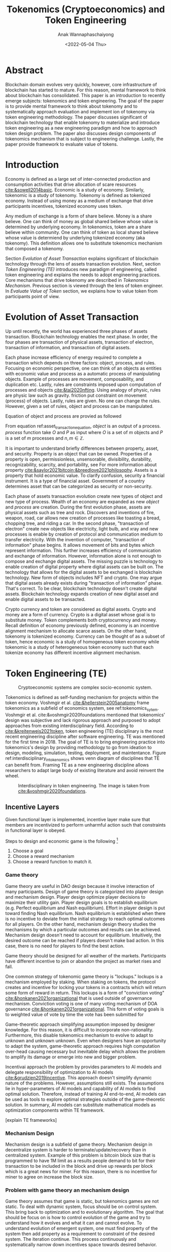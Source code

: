 #+TITLE: Tokenomics (Cryptoeconomics) and Token Engineering
#+DATE: <2022-05-04 Thu>
#+AUTHOR: Anak Wannaphaschaiyong
#+EMAIL: awannaphasch2016@fau.edu
#+OPTIONS: toc:nil
#+LATEX_CLASS: IEEE
#+latex_header: \usepackage[backend=biber, style=numeric]{biblatex}
#+latex_header: \addbibresource{/home/awannaphasch2016/org/papers/org-mode-bibtex.bib}

* Abstract
:PROPERTIES:
:ID:       ffc5ce6c-6122-4f1d-a36a-dbada98a9532
:END:
Blockchain domain evolves very quickly, however, core infrastructure of blockchain has started to mature. For this reason, mental framework to think about blockchain has consolidated. This paper is an introduction to recently emerge subjects: tokenomics and token engineering. The goal of the paper is to provide mental framework to think about tokenomy and to systematically approach evaluation and implement ion of tokenomy via token engineering methodology. The paper discusses significant of blockchain technology that enable tokenomy to materialize and introduce token engineering as a new engineering paradigm and how to approach token design problem. The paper also discusses design components of tokenomics mechanism that is subject to engineering challenge. Lastly, the paper provide framework to evaluate value of tokens.
* Introduction
:PROPERTIES:
:ID:       3f7a2d00-72d8-4e66-ae76-21a06ed9110f
:END:
Economy is defined as a large set of inter-connected production and consumption activities that drive allocation of scare resources [[cite:&sowell2014basic]]. Economic is a study of economy. Similarly, tokenomic is a study of tokenomy. Tokenomy is defined as tokenized economy. Instead of using money as a medium of exchange that drive participants incentives, tokenized economy uses token.

Any medium of exchange is a form of share believe. Money is a share believe. One can think of money as global shared believe whose value is determined by underlying economy. In tokenomics, token are a share believe within community. One can think of token as local shared believe whose value is determiend by underlying tokenized economy (aka tokenomy). This definition allows one to substitute tokenomics mechanism that composed a tokenomy.

Section [[*Evolution of Asset Transaction][Evolution of Asset Transaction]] explains significant of blockchain technology through the lens of assets transaction evolution. Next, section [[*Token Engineering (TE)][Token Engineering (TE)]] introduces new paradigm of engineering, called token engineering and explains the needs to adopt engineering practices. Core mechanisms that drive tokenomy are described in [[*Tokenomics Mechanism][Tokenomics Mechanism]]. Previous section is viewed through the lens of token engineer. In [[*Evaluate Value of Token][Evaluate Value of Token]] section, we explains how to value token from participants point of view.

* Evolution of Asset Transaction
:PROPERTIES:
:EXPORT_FILE_NAME: Evolution of Asset Transaction
:ID:       d97b1200-f8af-4277-9786-fe3ce103bfa6
:END:

Up until recently, the world has experienced three phases of assets transaction. Blockchain technology enables the next phase. In order, the four phases are transaction of physical assets, transaction of electron, transaction of information, and transaction of digital assets.

Each phase increase efficiency of energy required to complete a transaction which depends on three factors: object, process, and rules. Focusing on economic perspective, one can think of an objects as entities with economic value and process as a automatic process of manipulating objects. Example of processes are movement, composability, and duplication etc. Lastly, rules are constraints imposed upon computation of processes and objects [[cite:&tai2020nfting]]. Using analogy of physic, rules are physic law such as gravity. friction put constraint on movement (process) of objects. Lastly, rules are given. No one can change the rules. However, given a set of rules, object and process can be manipulated.

Equation of object and process are provied as followed

#+name: asset_transaction_equation
\begin{equation}
object = process_1(O, P)
\end{equation}

From equation ref:asset_transaction_equation, $object$ is an output of a process.  $process$ function take $O$ and $P$ as input where $O$ is a set of $m$ objects and $P$ is a set of $m$ processes and $n, m \in \mathbb{Z}$.

It is important to understand briefly differences between property, asset, and security. Property is an object that can be owned. Properties of a property is open, permissionless, unsensorable, divisibility, durability, recognizability, scarcity, and portability, see For more information about property [[cite:&saylor2021bitcoin;&breedlove2021philosophy]]. Assets is a property that hold economic value. To clarify confusion, security a financial instrument. It is a type of financial asset. Government of a country determines asset that can be categorized as security or non-security.

Each phase of assets transaction evolution create new types of object and new type of process. Wealth of an economy are expanded as new $object$ and $process$ are creation. During the first evolution phase, assets are physical assets such as tree and rock. Discovers and inventions of fire, weapon, road, car allows new creation of processes like toasting a bread, chopping tree, and riding a car. In the second phase, "transaction of electron" create new objects like electricity, light bulb, and xray and new processes is enable by creation of protocol and communication medium to transfer electricity. With the invention of computer, "transaction of information" phase begins. It allows movement of bits and bytes which represent information. This further increases efficiency of communication and exchange of information. However, information alone is not enough to compose and exchange digital assets. The missing puzzle is technology to enable creation of digital property where digital assets can be built on. The technology that allows for the digital assets to be exchanged is blockchain technology. New form of objects includes NFT and crypto. One may argue that digital assets already exists during "transaction of information" phase. That's correct. To be clear, blockchain technology doesn't create digital assets. Blockchain technology expands creation of new digital asset and enable digital assets to be transacted.

Crypto currency and token are considered as digital assets. Crypto and money are a form of currency. Crypto is a digital asset whose goal is to substitute money. Token complements both cryptocurrency and money. Recall definition of economy previously defined, economy is an incentive alignment mechanism to allocate scarce assets. On the other hand, tokenomy is tokenized economy. Currency can be thought of as a subset of token, hence economic is a study of homogeneous token economy while tokenomic is a study of heterogeneous token economy such that each tokenize economy has different incentive alignment mechanism.

* Token Engineering (TE)
:PROPERTIES:
:ID:       3c424f96-387b-4053-bcf4-8dd5d7e299f3
:END:

#+name: tokenomics_sytem
#+caption: Cryptoeconomic systems are complex socio-economic system.
#+Attr_html: :width 500px
[[file:/home/awannaphasch2016/org/notes/blockchains/images/screenshot_20220504_020205.png]]

Tokenomics is defined as self-funding mechanism for projects within the token economy. Voshmgir et al. [[cite:&hellerstein2005anatomy]] frame tokenomics as a subfield of economics system, see ref:tokenomics_sytem. Voshmgir et al. cite:&voshmgir2020foundations mentioned that tokenomics' design was subjective and lack rigorous approach and purposed to adopt approaches from existing interdisciplinary field. According to [[cite:&kreitenweis2021token]], token engineering (TE) disciplinary is the most recent engineering discipline after software engineering. TE was mentioned for the first time in 2018. The goal of TE is to bring engineering practice into tokenomics's design by providing methodology to go from ideation to design, modeling, simulation, testing, deployment, and maintentance. Figure ref:interdisciplinary_in_tokenomics shows venn diagram of disciplines that TE can benefit from. Framing TE as a new engineering discipline allows researchers to adapt large body of existing literature and avoid reinvent the wheel.


#+name: interdisciplinary_in_tokenomics
#+caption: Interdisciplinary in token engineering. The image is taken from [[cite:&voshmgir2020foundations]].
#+attr_html: :width 500px
[[file:/home/awannaphasch2016/org/notes/blockchains/images/screenshot_20220504_022613.png]]

** TE from an Economic Perspective :noexport:
TE from an Economic Perspective [fn:14]
Goal is to models combined all scale of economics modeling including micro, institutional and macro economics.

[DSGE is used in real life by which entity?]
[what is the assumption of DSGE?]

TEC attempt to DSGE model as a template to map DSGE layers to tokenomics layer. Existing solution in DSGE can be adapted to tokenomics.

#+caption: working backward from existing economic theory to TE.
#+attr_html: :width 500px
[[file:/home/awannaphasch2016/org/notes/blockchains/images/screenshot_20220504_051540.png]]

#+caption: institutional economics
#+attr_html: :width 500px
[[file:/home/awannaphasch2016/org/notes/blockchains/images/screenshot_20220504_052138.png]]

#+attr_html: :width 500px
[[file:/home/awannaphasch2016/org/notes/blockchains/images/screenshot_20220504_053347.png]]

#+attr_html: :width 500px
[[file:/home/awannaphasch2016/org/notes/blockchains/images/screenshot_20220504_053422.png]]

#+caption: The picture show dynamic stochastic general equillibrium model layers. Token designer can map similarity of these layer with token design.
#+attr_html: :width 500px
[[file:/home/awannaphasch2016/org/notes/blockchains/images/screenshot_20220504_053616.png]]

#+attr_html: :width 500px
[[file:/home/awannaphasch2016/org/notes/blockchains/images/screenshot_20220504_054233.png]]

** Functional/Utility Layers :noexport:
:PROPERTIES:
:ID:       4bedf0fb-4407-4b66-9a6c-9de93211be80
:END:
first layer make sure that token will provide utility.
*** Examples of utility :noexport:
**** For public goods. (project that is considered as tragedy of common)
***** Gitcoin

#+caption: [fn:6]
#+attr_html: :width 500px
[[file:/home/awannaphasch2016/org/notes/blockchains/images/screenshot_20220503_121559.png]]

#+attr_html: :width 500px
[[file:/home/awannaphasch2016/org/notes/blockchains/images/screenshot_20220503_121937.png]]

#+caption: [fn:6]
#+attr_html: :width 500px
[[file:/home/awannaphasch2016/org/notes/blockchains/images/screenshot_20220503_122241.png]]

#+attr_html: :width 500px
[[file:/home/awannaphasch2016/org/notes/blockchains/images/screenshot_20220421_231610.png]]

Figure ref:public is from [fn:1]
#+name: public goods funding problem
#+attr_html: :width 500px
[[file:/home/awannaphasch2016/org/notes/blockchains/images/screenshot_20220421_231133.png]]

#+attr_html: :width 500px
[[file:/home/awannaphasch2016/org/notes/blockchains/images/screenshot_20220421_231538.png]]

#+attr_html: :width 500px
[[file:/home/awannaphasch2016/org/notes/blockchains/images/screenshot_20220421_231631.png]]

#+attr_html: :width 500px
[[file:/home/awannaphasch2016/org/notes/blockchains/images/screenshot_20220421_231716.png]]

#+attr_html: :width 500px
[[file:/home/awannaphasch2016/org/notes/blockchains/images/screenshot_20220421_231840.png]]

#+attr_html: :width 500px
[[file:/home/awannaphasch2016/org/notes/blockchains/images/screenshot_20220421_232348.png]]

#+attr_html: :width 500px
[[file:/home/awannaphasch2016/org/notes/blockchains/images/screenshot_20220421_233409.png]]
***** CityDAO
#+attr_html: :width 500px
[[file:/home/awannaphasch2016/org/notes/blockchains/images/screenshot_20220422_080730.png]]

#+attr_html: :width 500px
[[file:/home/awannaphasch2016/org/notes/blockchains/images/screenshot_20220422_081000.png]]

#+attr_html: :width 500px
[[file:/home/awannaphasch2016/org/notes/blockchains/images/screenshot_20220422_081139.png]]

#+attr_html: :width 500px
[[file:/home/awannaphasch2016/org/notes/blockchains/images/screenshot_20220422_081207.png]]

#+attr_html: :width 500px
[[file:/home/awannaphasch2016/org/notes/blockchains/images/screenshot_20220422_081940.png]]
**** For Philanthropy.
***** read about
****** [[https://medium.com/giveth][GIVeconomy]]
**** For Fundraising.
** Incentive Layers
:PROPERTIES:
:ID:       41738688-9adb-41ba-a6f9-d45ae7483dd3
:END:
Given functional layer is implemented, incentive layer make sure that members are incentivized to perform unharmful action such that constraints in functional layer is obeyed.

Steps to design and economic game is the following [fn:10]
1. Choose a goal
2. Choose a reward mechanism
3. Choose a reward function to match it.

*** Game theory
:PROPERTIES:
:ID:       26286376-d6f5-4357-9cf9-1cbcc614d29e
:END:
Game theory are useful in DAO design because it involve interaction of many participants. Design of game theory is categorized into player design and mechanism design. Player design optimize player decisions to maximize their utility gain. Player design goals is to establish equilibrium (e.g. Perfect equilibrium and Nash equilibrium). Effort in player design is put toward finding Nash equilibrium. Nash equilibrium is established when there is no incentive to deviate from the initial strategy to reach optimal outcomes for all players. On the other hand, mechanism design theory studies the mechanisms by which a particular outcomes and results can be achieved. Mechanism design doesn't need to account for equilibrium. Intuitively, the desired outcome can be reached if players doesn't make bad action. In this case, there is no need for players to find the best action.

Game theory should be designed for all weather of the markets. Participants have different incentive to join or abandon the project as market rises and fall.

One common strategy of tokenomic game theory is "lockups." lockups is a mechanism employed by staking. When staking on tokens, the protocol creates and incentive for locking your tokens in a contracts which will return some form of reward in return. This lockups is a form of "conviction voting" [[cite:&honkanen2021organizational]] that is used outside of governance mechanism. Conviction voting is one of many voting mechanism of DOA governance [[cite:&honkanen2021organizational]]. This form of voting goals is to weighted value of vote by time the vote has been submitted for

Game-theoretic approach simplifying assumption imposed by designer knowledge. For this reason, it is difficult to incorporate non-rationality. Furthermore, this disable tokenomics mechanism to evolve to adapt to unknown and unknown unknown. Even when designers have an opportunity to adapt the system, game-theoretic approach requires high computation over-head causing necessary but inevitable delay which allows the problem to amplify its damage or emerge into new and bigger problem.

Incentivai approach the problem by provides parameters to AI models and delegate responsibility of optimization to AI models [[cite:&grudzien2019incentive]]. This approach doesn't simplify dynamic nature of the problems. However, assumptions still exists. The assumptions lie in hyper-parameters of AI models and capability of AI models to find optimal solution. Therefore, instead of training AI end-to-end, AI models can be used as tools to explore optimal strategies outside of the game-theoretic solution. In summary, AI models can substitute mathematical models as optimization components within TE framework.

[explain TE frameworks]

*** Mechanism Design
Mechanism design is a subfield of game theory. Mechanism design in decentralize system is harder to terminate/update/recovery than in centralized system.
Example of this problem is bitcoin block size that is programmed to have 1M limit as a results people demand to bit for their transaction to be included in the block and drive up rewards per block which is a great news for miner. For this reason, there is no incentive for miner to agree on increase the block size.
*** Problem with game theory an mechanism design
Game theory assumes that game is static, but tokenomics games are not static. To deal with dynamic system, focus should be on control system. This bring back to optimization and to evolutionary algorithm. The goal that should be focus on is how to control evolution of the game and try to understand how it evolves and what it can and cannot evolve. To understand evolution of emergent system, one must find property of the system then add property as a requirement to constraint of the desired system. The iteration continue. This process continuously and systematically narrow down incentives space towards desired behavior.
*** Case Study: Incentive alignment in Ethereum
:PROPERTIES:
:ID:       5c267d7f-6508-4298-8548-d1b5ec42a3f1
:EXPORT_FILE_NAME: Economic inside blockchain: How does supply-demand mechanism works in blockchain?
:END:
This section discuss how tokenomic intertwined with economic. To make concrete example. we will use Ether and proof of work (at the time of writing Ethereum still uses proof of work) as an example.
**** Gas and Denominations of coins
:PROPERTIES:
:ID:       5332332e-d8d5-4297-b41e-68223867029e
:END:
#+caption: Denominations of Ethers. Image is borrowed from Etherem yellow paper.
#+name: img
#+LABEL: fig:img
#+attr_html: :width 300px
[[file:/home/awannaphasch2016/org/notes/blockchains/images/screenshot_20220315_124959.png]]

In this section, we will focus on denominations of Ethers. The goal is to provide more concrete example into denomination of a coin. According to Etherem yellow paper (aka technical white paper)  [[cite:&wood2014ethereum]], list of all denominators of Ether is shown in Fig. ref:img.

These denominators are units of gas cost in transaction. When discussion about cost of gas, using GWei is more convenience, hence, a more widely use as a unit of gas price. Transaction cost is calculated as (amount of gas $\times$ cost per unit of gas.)

Still, It is important to talk about mechanism in which Wei is value.
Wei value is calculated based on demands of transaction and supply of gas, more on economy of blockchain this later.

The idea behind gas is to make user pays for computational resources required to complete a transaction on a blockchain. An incentive alignment mechanism is designed to influence demands of a user to run the transaction and pay for computation cost of a smart contract [[cite:&el2021decentralized]].
**** Optimizing number of gas supply of blockchain at a given point in time.
:PROPERTIES:
:ID:       eac18665-6dcd-49b0-8a67-893ba3f9c470
:END:
Since number of gas available is equivalent of supply, and production of supplies depend on block size (gas limit per block) and times it take to validate the block (difficulty of the block puzzle). To maximize number of gas supply, we can adjust difficulties of block puzzle such that equation ref:gas_supply_eq is maximize [[cite:&wood2014ethereum]].


#+name: gas_supply_eq
\begin{equation}
\text{gas supply }= \text{number of block } \times \text{ size of block }
\end{equation}

The level of difficulties also has to take into account mining power per time unit. Therefore, at a given point in time, we are given mining power per time unit and we have to solve for difficulties that maximize number of gas supply. See the problem statement below for clarification.

#+BEGIN_SRC
Problem statement
-----------------

Given (mining power per time unit),
we must solve for optimal level of
(puzzle difficulties) such that
(size of block) and (number of blocks)
will results in maximum number of gas
supplies

Base on the following requirement.
1. solving more difficult puzzle results
   in less number of block per time
   interval.
2. equation 2
#+END_SRC

Difficulty level has the following formula [[cite:&wood2014ethereum]].

\begin{equation}
Difficulty\_level = HashRate / Constant
\end{equation}

$HashRate$ is the "mining power per time unit" we mentioned above.

It is important to note that $HashRate$ cannot be calculated in real time instead it newly generate per cycle which is about 14 days. Hence, calculation of $HashRate$ lags behind actual supply and demand in the market.

**** What is the incentive to mine?
As we mentioned above that supply of gas controlled by $HashRate$, but what exactly is the underlying incentives for mining? the answer is tokens as minning's reward. For every time block puzzle is solved, fixed number of "reward" is given to miner in the form of tokens. To sum up, solving a block puzzle generate reward to the miner as in the form of tokens and these same tokens are added to the economy as supply of blocks that contains gas. Furthermore, the token itself is an asset which contain value and are tradable whose value is controlled by "coins markets".

value of coin markets is determined by economy of computation and computation market is determined by economy of coins. Computation market is the market that involves miner, smart contract, and gas. Miners supplies gas by solving puzzle (aka mining). Smart contract can be thought of as demand in the market because number gas must be paid as a cost to compute these smart contracts. Lastly, gas is the entity whose value is calculated as $ \text{price of Gwei } $\times$ \text{ number of Gwei}$ and is used to value cost of transaction.

"Coin market" is the market that involves coins owner (which may or may not be miners themselves, coins buyer, and coins. Coin owners are those who possess coins. Coins buyers are those who wants to be the future owner of the coins. Lastly, coins is an entity that hold monetary values and can use as transfer of wealth.

The only factor that tight the market together is "incentive of the miner." miners mine coins because coin can be traded in the "coin market" with "real money". And it just happens that the mined coins are, in facts, consist of blocks which provide supply to the "computation market."

* Tokenomics Mechanism
:PROPERTIES:
:ID:       a2b3355d-4929-43f0-bafa-7b337024eda7
:END:

Tokenomics mechanism is incentive alignment mechanism. There are two mains tokenomics mechanism: fair token distribution and token bonding curve. The idea of tokenomics mechanism is to use financial incentive to compensate for the lack of utility. Example of utilities could be bootstraping phase to bring new users and contributor on board.

** Fair Token Distribution.
:PROPERTIES:
:ID:       e98fbb75-53c4-49d1-8a97-426fe85207d6
:END:
Main goal of token distribution should be to maximize token distribution to potential users and contributors. Unfairness in token distribution stage, which is the first stage of tokenomics, have compounded effects overtimes cite:&daly2019why.

Token distribution mechanism are mining, ICOs, AirDrops Markle mine, and lock drop [[cite:&daly2019why]] .
Mining goal is fair and wide distribution with easy access. Problem with mining is that token can be pre-mined and imbalance of information distribution on how and when to mine and associated risk such as solvers take partial reward, miner extractable value (MEV), from miners. AirDrop solve information imbalance by simply giving away free token. However, this attracts less enthusiastic people which increase risk of idle and decrease token circulation. ICO (token sale) solve information imbalance and token idleness by allowing investors to buy token during token sale. However, ICO is a form of fund raising. Existing problem of fund raising is wealth imbalance, where richer individuals can buy more token, which leads to concentration of power defeating purposing of decentralization. Lock drop allows user to stake target token with other tokens. Recall that staking earns token holder cash flow as passive income without selling token. It is equivalent of a high-yield saving account.

** Token Bonding Curve
In simple word, bonding curve is a function that take token as input and output different token. Bonding curve enable token model that allow community to create wealth together by solving coordination problem. This is done by creating reward and cost for information sharing. In another word, token bonding curve is a function of token supply, cost of communication, and protocol automation cost.

#+attr_html: :width 500px
[[file:./images/screenshot_20220504_233447.png]]

* Evaluate Value of Token
Value of token is reflected from equivalent fiat currency value owned. According to price discovery mechanism [[cite:&walsh2017monetary]], price of a supply can be calculated from two demand functions and supply functions.
** Demand Mechanism
:PROPERTIES:
:ID:       069b5f01-53da-4703-a9b5-8553448e5b28
:END:

One can get evaluate utility of a token. There are four types of utility: Spending vs Holding, Cash flows, Governance, and Collateral [[cite:&eliason2022tokenomics]].

Some tokens are designed to be either spent (spending token) or hold (holding token).
Utility of holding token depends on supply and demands of the token itself. This is equivalent to money. In the other word, token as an medium of exchange. On the other hand,

Designing purpose for spending token is such that the token itself has no holding utility. In the other word, tokens should be bought to spent. The faster one spends the token, the less opportunity cost the token creates --- there is no cash flow or other utilities while holding token. Spending token must be spent to realized utility gain. This is rather a common usecase in real life. Imagine a concert ticket. The ticket utility is to get an individual into a concern. That's all its utility. There are a period where the prices of ticket fluctuate due to demand-supply right before the concert started. After the concert is finished, utility and demands reaches zero. Example of spending token is $LINK token which is used to buy Chainlink's services, see figure ref:$LINK for $LINK token historical prices. When analyses price level of a spending token, one should think from token designer's point of view. In the case of $LINK, Chainlink doesn't want its services to be expensive, hence Chainlink may implement mechanism to keep the price low.

#+name: $LINK token historical prices.
#+caption: An example of holding token prices. $LINK token is used to buy Chainlink's services.
#+attr_html: :width 500px
[[file:/home/awannaphasch2016/org/notes/blockchains/images/screenshot_20220423_114515.png]]

*** Cash flows from holding token
:PROPERTIES:
:ID:       f89b3a0d-fbe4-43fe-bbac-510286a47863
:END:
If you decide to hold a token, what is the utility that holding token should bring? The obvious reason is to increase in values of total token holds in the future. Total value of token in blockchain project increase is via incentives engineering either by
1. Discouraging people from selling your token
2. Encouraging people to buy the token.

To increase value of total tokens,

** Supply Mechanism
This mechanism concerns inflation/deflation components of token which is a function of the following factors: number of existed token, token in circulation, token distribution, unlock schedule of remaining token. Token mechanism that can effect token values are burns and split. There are token mechanisms that amplify return of investment (ROI) by utilizing staking, among other.

Evaluating token supply requires asking the following question.
1. Where is the supply right now?
2. Where will it be in the future?
3. When will it be there?
4. How will it get there?

*** Initial Token distribution
Token distribution describes the proportions in which ownership is distributed among different groups of users. Figure ref:intial_token_allocation_for_public_blockchain show intial token allocation for public blockchain. The figure is borrowed from Messari website.

#+name: intial_token_allocation_for_public_blockchain
#+caption: intial token allocation for public blockchain
#+attr_html: :width 500px
[[file:./images/screenshot_20220504_231549.png]]

*** Supply Metrics
:PROPERTIES:
:ID:       8919b745-7f2c-415b-91a4-1efe83913e7d
:END:
The market cap and the fully diluted valuation (FDV) are the two common metrics. The market cap measure total value of all tokens at the current time point while FDV measure total value of all token of all possible supply that can be produced.

The market cap is the circulating supply of tokens multiplied by the token price. The FDV is the current price multiplied by the max supply, if all tokens were in circulation.

A way to think of this is if the market cap is 10% of the FDV and the tokens are all released in the next year. Project will have to grow 10x to maintain its current price. So the question one should ask before invest in the project long term is "Will price of cost increase by 10x when all supply is released?"

*** Supply Circulation
Knowing number of tokens released at a given point in time is not enough. Price discovery, according to monetarist theory, is formulate as $PQ=MV$ where $P$ is price per unit of supply, $Q$ is quantity of supply, $M$ is money and $V$ is value [[cite:&walsh2017monetary]]. Velocity of the token circulation is also important. Velocity depends on circulating supply. circulating supply is a supply of actively traded token. "Inactivity" of token calculation differs between information platforms supplying the API as seen in figure ref:circulating_supply_of_$RAIDER and figure ref:circulating_supply_of_$CRV.

#+name: circulating_supply_of_$RAIDER
#+caption: circulating supply of $RAIDER
#+attr_html: :width 500px
[[file:/home/awannaphasch2016/org/notes/blockchains/images/screenshot_20220422_224334.png]]

#+name: circulating_supply_of_$CRV
#+caption: circulating supply of $CRV
#+attr_html: :width 500px
[[file:/home/awannaphasch2016/org/notes/blockchains/images/screenshot_20220422_224500.png]]

*** Supply Expansions and Contractions Mechanism
Emission rates is a mechanism of injecting new tokens into the circulation. The impact of emission rates depends heavily on the initial token distribution plan. This is because often time token emission are release based on percentage of total tokens. Emission schedules can either be static or dynamic. Static emission schedules of JonesDAO is shown in figure ref:JonesDAO's_emission_rates_overtime. According to ref:JonesDAO's_emission_rates_overtime, during the displayed preriod, the inflation rate will be more than doubled. And the new tokens entering the market will exclusively be going to people who got in at a heavily discounted price. Furthermore, dynamic emission schedule of Convex ($CVX) is shown in figure ref:Convex_emission_rate_overtime. $CVX emission rate is a function of CRV rewards farmed by Convex [[cite:&covex2021tokenomics]], hence the name performance-based emission. Covex is a liquidator platform and farming is a Defi's terminology meaning staking on assets to be put in the liquidity pools.

#+name: JonesDAO's_emission_rates_overtime
#+caption: JonesDAO's emission overtime
#+attr_html: :width 500px
[[file:/home/awannaphasch2016/org/notes/blockchains/images/screenshot_20220422_225225.png]]
#+name: Convex_emission_rate_overtime
#+attr_html: :width 500px
[[file:./images/screenshot_20220504_223846.png]]
** Inflationary and Deflationary factors of Token
:PROPERTIES:
:ID:       8cec410d-88a7-4585-861e-5d2784211821
:END:

#+name: supply_demand_curve
#+attr_html: :width 500px
[[file:./images/screenshot_20220508_193401.png]]

Ethereum has a problem with high-gas fee due to high demands in "computation market." see section [[*What is the incentive to mine?][What is the incentive to mine?]] for more information. To combat this problem, ether introduce burn rate mechanism. Burn rate mechanism reduce number of ETH and as a result drive up the price of ETH in the long term, due to supply shift according to figure ref:supply_demand_curve. According to "coin market" and "computation market" mentioned in [[*What is the incentive to mine?][What is the incentive to mine?]], price of ETH token aligns incentive between the two markets. For this reason, self balance mechanism is a function of ETH price. This ways ETH price will always converge to proper valuation based on self-correcting mechanism (see ref:self_balance_mechanism) regardless of shortage/surplus of trader's demand from "coin market" or computation demand from "computation market."

As of [2022-05-08 Sun], I am not sure how Ethereum control its total ETH supply.

\begin{equation}
\text{total ETH produced per block } = \text{ burn rate } + \text{added ETH supply}
\end{equation}

#+name: self_balance_mechanism
#+BEGIN_SRC txt
ETH price too low = more burn = deflation = price goes up = less burn = inflation = price goes down = ... everything self-balances!
#+END_SRC


* Conclusion
The paper provide mental framework to think about significant of blockchain technology by explaining evolution of asset transaction. Then, the paper explains token engineering methodology and justifies the need to adopt engineering practices. Furthermore, multiple tokenomics mechanism is explained. Lastly, the paper discuss framework to analyze value of token.

* Bibliography :ignore:
:PROPERTIES:
:ID:       308095ea-93bb-409e-ac4f-8da9f0d7839c
:END:
\printbibliography

* Notes :noexport:
** Fei Protocol[fn:3]
*** Governance
**** voting mechanism
:PROPERTIES:
:ID:       f38284f9-2c26-4441-8b5a-bfbdae17935d
:END:

The Fei DAO is forked from the Compound Governor Alpha and Timelock.
Parameter modifications from Compound implementation:
2.5% Quorum
.25% proposal threshold
12 hour voting delay (3333 blocks)
36 hour voting period (10000 blocks)
24 hour timelock delay
Instead of the COMP token, the Fei DAO is controlled by TRIBE

This voting mechanism is a type of vote-driven mechanism, called Token based quorum voting. [[cite:&honkanen2021organizational]].

**** TRIBE token [fn:5]
TRIBE token is a token for govenerance in =Fei Protocol=
High-level TRIBE distribution during early days
- 40% DAO treasury
- 20% Initital DEX Offering
- 13% Fei Core Team
- 10% Genesis Group
- 10% Staking Rewards
- 5% Fei Core Team investors
- 2% Grants

* Footnotes

[fn:600] [[https://www.youtube.com/watch?v=_qNnVgIAmro&ab_channel=GrandAmphiTh%C3%A9atre][Angela Kreitenweis: Token Engineering Research Groups A Multidisciplinary use case for Open Science]]
[fn:500] [[https://medium.com/fei-protocol/the-tribe-token-distribution-887f26169e44][The TRIBE Token Distsribution]]
[fn:300] [[https://docs.fei.money/governance/fei-dao][Fei Protocol Documentation]]
[fn:100] [[https://www.youtube.com/watch?v=y_y0uOl9AjI&ab_channel=BlockchainatBerkeley][Lecture 11: Special Topics, REhspaing Social Organizaiton thorugh DAOs]]
[fn:16] [[https://www.eastshore.xyz/factors-affecting-cryptocurrency-mining-profit/][Factors Affecting Cryptocurrency Mining Profits]]
[fn:15] [[https://www.youtube.com/watch?v=50FaTTTL6hY&list=PL-GxJch-YeZcU6Jm988U0waydYTLa43NZ&index=5&ab_channel=TokenEngineering][TE from an Economic Perspective | Shermin Voshmgir and Krzysztof Paruch]]
[fn:14] [[https://www.youtube.com/watch?v=DsRG9uZmME8&ab_channel=TokenEngineering][Token Engineering Fundamentals | Michael Zargham & Matt Barlin, BlockScience]]
[fn:13] [[https://www.youtube.com/watch?v=_qNnVgIAmro&ab_channel=GrandAmphiTh%C3%A9atre][Angela Kreitenweis: Token Engineering Research Groups A Multidisciplinary use case for Open Science]]
[fn:12] [[https://www.youtube.com/watch?v=VcuEm53f5GM&list=PLM4u6XbiXf5qXKZixrDpN3ZSwH_8UabPq&index=25&ab_channel=a16z][Cryptonetworks and Cities: Analogies]]
[fn:11] [[https://www.youtube.com/watch?v=UZWYGCxE_-w&list=PLM4u6XbiXf5qXKZixrDpN3ZSwH_8UabPq&index=18&ab_channel=a16z][Social Networking in 2030: How Could Crypto Change Things?]]
[fn:10] [[https://www.youtube.com/watch?v=gCFlGLbI_kE&ab_channel=TechCrunch][Sam Williams: Mechanism Design 101]]
[fn:9] [[https://www.youtube.com/watch?v=6qfoylDftK8&ab_channel=BlockchainatBerkeley][Bitcoin in the Wild: Game Theory and Attackes]]
[fn:8] [[https://cryptonat.substack.com/p/tokenomics-103-utility?s=r][Tokenomics 103: Evaluting Token Utility]]
[fn:7] [[https://docs.convexfinance.com/convexfinance/general-information/tokenomics][CVX token emission strategy]]
[fn:6] [[https://cryptonat.substack.com/p/tokenomics-101?s=r][Tokenomics 101: The Basics of EValuating Cryptocurrencies -- DeFriday #19]]
[fn:5] [[https://medium.com/fei-protocol/the-tribe-token-distribution-887f26169e44][The TRIBE Token Distsribution]]
[fn:4] [[https://www.frontiersin.org/articles/10.3389/fbloc.2021.613115/full][Organizational Building Blocks for Blockchain Governance: A Survey of 241 Blockchain White Papers]]
[fn:3] [[https://docs.fei.money/governance/fei-dao][Fei Protocol Documentation]]
[fn:2] [[https://www.reddit.com/r/dao/comments/p6ekxb/what_is_a_social_token_nft/][What is a Social token? (NFT)]]
